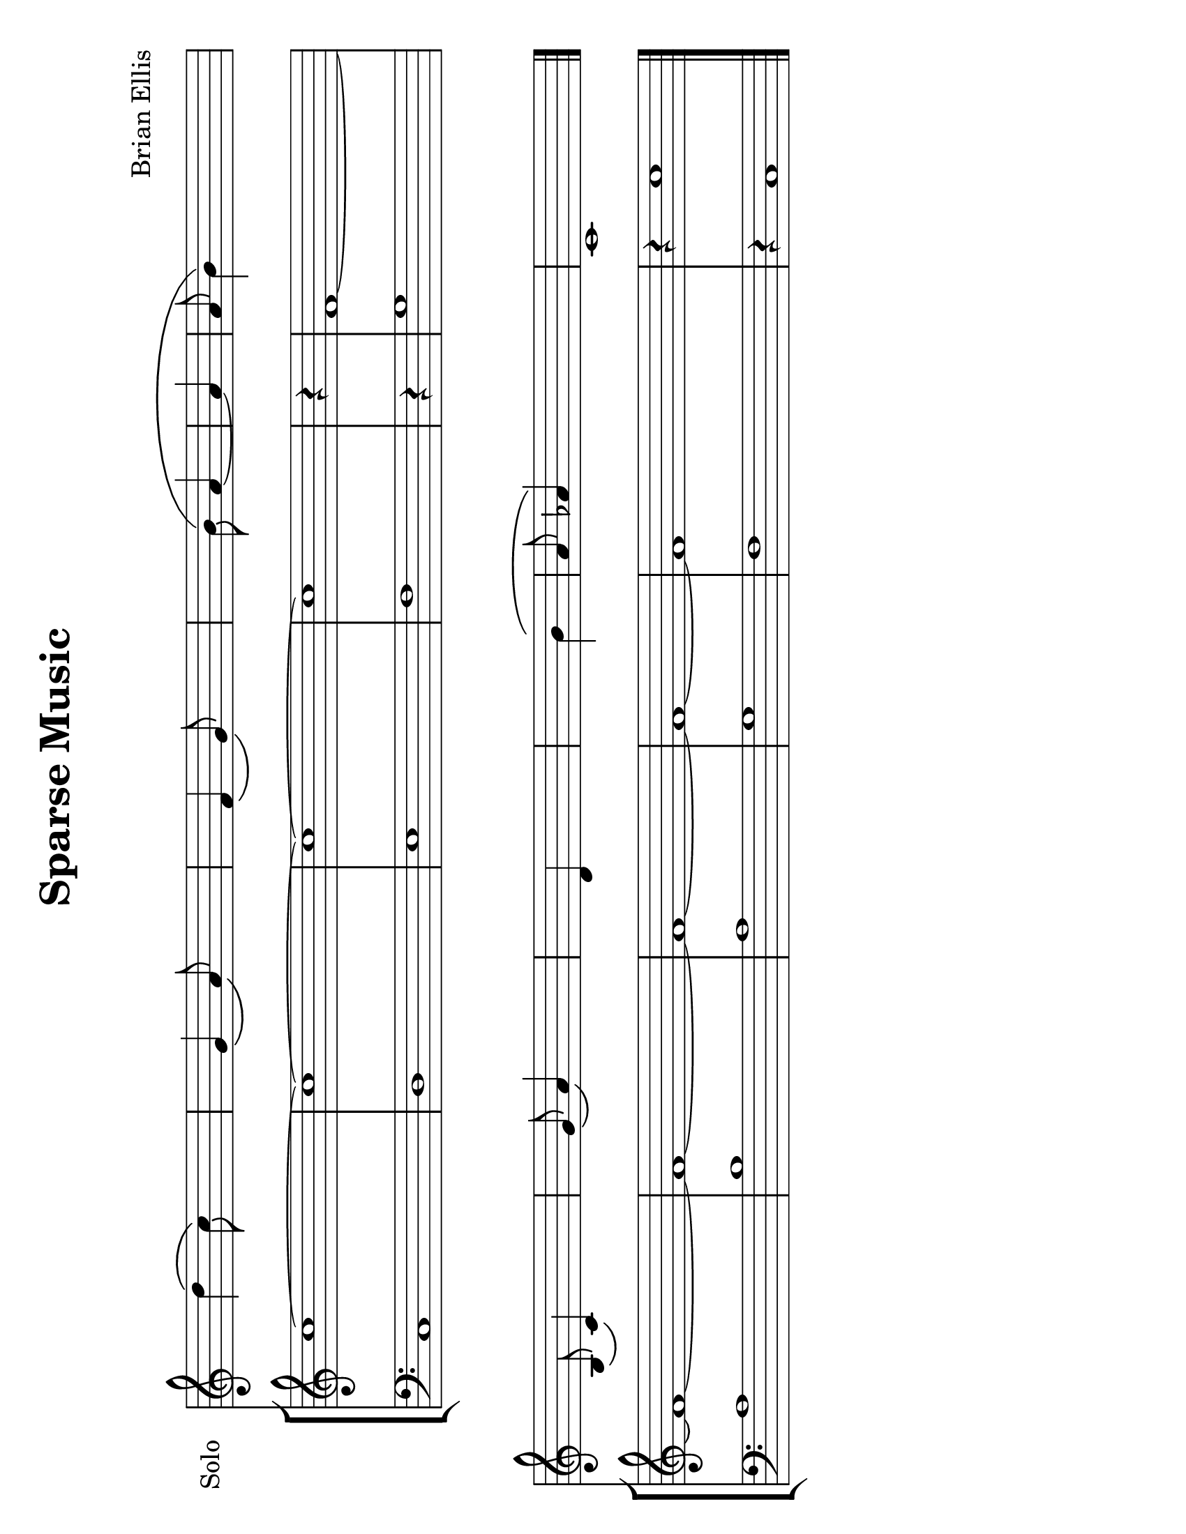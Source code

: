 \version "2.18.2"
		
#(set-default-paper-size "letter" 'landscape)
#(set-global-staff-size 24)


\header{
title ="Sparse Music"
subtitle="
"

composer = "Brian Ellis"
tagline =""
}
\score{
\midi {}
\layout{}


<<

	
\new Staff \with {
  instrumentName = #"Solo"
  shortInstrumentName = #""
  midiInstrument = "French Horn"
}{
	\absolute{
\override Staff.TimeSignature.stencil = ##f

s4. d''4 \(c''8\) s4 
 s4. g'4 \(a'8\) s4 
 s4. f'4 \(g'8\) s4 
 s8 s2 b'8 \( a'4 
   ~ a'4   a'8 b'4\) s2 s8 
   \break  s4. b8 \(c'4\) s4 
 s4. g'8 \(a'4\) s4 
 s2 d'4 s4 
 s2 s4 b'4 \( 
 a'8 aes'4\) s2 s8 
 c'1 s4 
	}

}	

\new StaffGroup <<
\new Staff \with {
  instrumentName = #""
  shortInstrumentName = #""
  midiInstrument = "Violin"
}{
	
	\relative c' {
\override Score.BarNumber.break-visibility = ##(#f #f #f)

\override Staff.TimeSignature.stencil = ##f
	\time 2/2
	c'1 ~c1 ~c1~c1
	\time 1/4
	r4
	\time 2/2
	f,1 ~ f1 ~ f1 ~ f1 ~ f1 ~ f1
	\time 5/4
	r4 c'1
	}	
}

\new Staff \with {
  instrumentName = #""
  shortInstrumentName = #""
  midiInstrument = "Violin"
}{
	
	\relative {
\override Staff.TimeSignature.stencil = ##f
	\clef bass
	\time 2/2
	c1 d e f
	\time 1/4
	r4
	\time 2/2
	g1 a b a g f 
	\time 5/4
	r4 c1
	\bar "|."
	}	
}
>>

>>
}